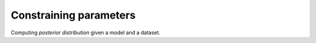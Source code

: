.. _posterior:

=======================
Constraining parameters
=======================

Computing *posterior distribution* given a model and a dataset.




